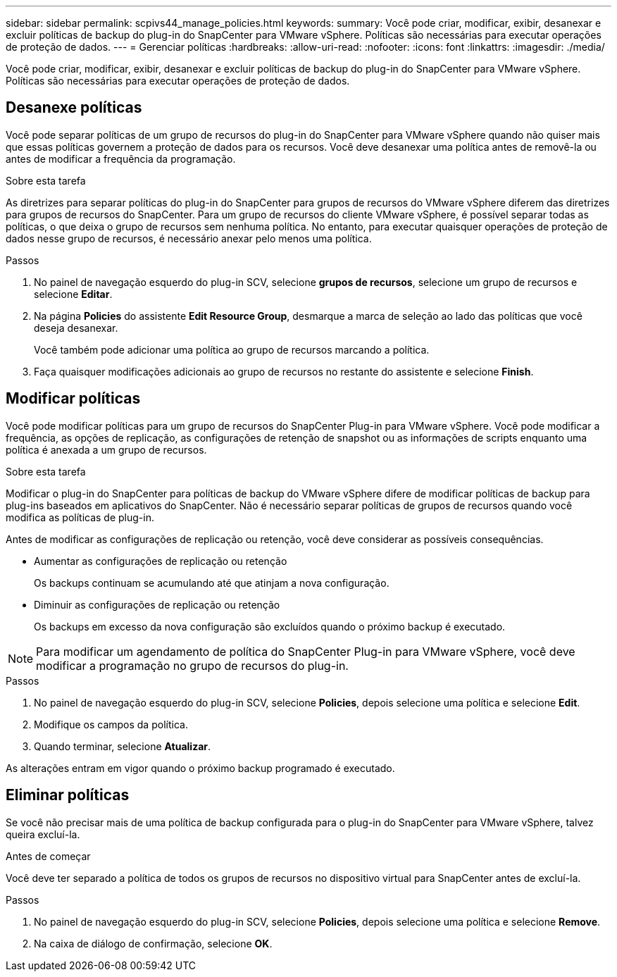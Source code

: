 ---
sidebar: sidebar 
permalink: scpivs44_manage_policies.html 
keywords:  
summary: Você pode criar, modificar, exibir, desanexar e excluir políticas de backup do plug-in do SnapCenter para VMware vSphere. Políticas são necessárias para executar operações de proteção de dados. 
---
= Gerenciar políticas
:hardbreaks:
:allow-uri-read: 
:nofooter: 
:icons: font
:linkattrs: 
:imagesdir: ./media/


[role="lead"]
Você pode criar, modificar, exibir, desanexar e excluir políticas de backup do plug-in do SnapCenter para VMware vSphere. Políticas são necessárias para executar operações de proteção de dados.



== Desanexe políticas

Você pode separar políticas de um grupo de recursos do plug-in do SnapCenter para VMware vSphere quando não quiser mais que essas políticas governem a proteção de dados para os recursos. Você deve desanexar uma política antes de removê-la ou antes de modificar a frequência da programação.

.Sobre esta tarefa
As diretrizes para separar políticas do plug-in do SnapCenter para grupos de recursos do VMware vSphere diferem das diretrizes para grupos de recursos do SnapCenter. Para um grupo de recursos do cliente VMware vSphere, é possível separar todas as políticas, o que deixa o grupo de recursos sem nenhuma política. No entanto, para executar quaisquer operações de proteção de dados nesse grupo de recursos, é necessário anexar pelo menos uma política.

.Passos
. No painel de navegação esquerdo do plug-in SCV, selecione *grupos de recursos*, selecione um grupo de recursos e selecione *Editar*.
. Na página *Policies* do assistente *Edit Resource Group*, desmarque a marca de seleção ao lado das políticas que você deseja desanexar.
+
Você também pode adicionar uma política ao grupo de recursos marcando a política.

. Faça quaisquer modificações adicionais ao grupo de recursos no restante do assistente e selecione *Finish*.




== Modificar políticas

Você pode modificar políticas para um grupo de recursos do SnapCenter Plug-in para VMware vSphere. Você pode modificar a frequência, as opções de replicação, as configurações de retenção de snapshot ou as informações de scripts enquanto uma política é anexada a um grupo de recursos.

.Sobre esta tarefa
Modificar o plug-in do SnapCenter para políticas de backup do VMware vSphere difere de modificar políticas de backup para plug-ins baseados em aplicativos do SnapCenter. Não é necessário separar políticas de grupos de recursos quando você modifica as políticas de plug-in.

Antes de modificar as configurações de replicação ou retenção, você deve considerar as possíveis consequências.

* Aumentar as configurações de replicação ou retenção
+
Os backups continuam se acumulando até que atinjam a nova configuração.

* Diminuir as configurações de replicação ou retenção
+
Os backups em excesso da nova configuração são excluídos quando o próximo backup é executado.




NOTE: Para modificar um agendamento de política do SnapCenter Plug-in para VMware vSphere, você deve modificar a programação no grupo de recursos do plug-in.

.Passos
. No painel de navegação esquerdo do plug-in SCV, selecione *Policies*, depois selecione uma política e selecione *Edit*.
. Modifique os campos da política.
. Quando terminar, selecione *Atualizar*.


As alterações entram em vigor quando o próximo backup programado é executado.



== Eliminar políticas

Se você não precisar mais de uma política de backup configurada para o plug-in do SnapCenter para VMware vSphere, talvez queira excluí-la.

.Antes de começar
Você deve ter separado a política de todos os grupos de recursos no dispositivo virtual para SnapCenter antes de excluí-la.

.Passos
. No painel de navegação esquerdo do plug-in SCV, selecione *Policies*, depois selecione uma política e selecione *Remove*.
. Na caixa de diálogo de confirmação, selecione *OK*.

